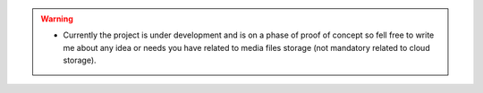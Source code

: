 
.. warning::
    * Currently the project is under development and is on a phase of proof of concept so fell free to write me about any idea or needs you have related to media files storage (not mandatory related to cloud storage).

